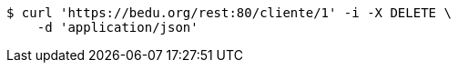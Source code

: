 [source,bash]
----
$ curl 'https://bedu.org/rest:80/cliente/1' -i -X DELETE \
    -d 'application/json'
----